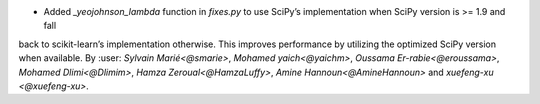 - Added `_yeojohnson_lambda` function in `fixes.py` to use SciPy’s implementation when SciPy version is >= 1.9 and fall 
back to scikit-learn’s implementation otherwise. This improves performance by utilizing the optimized SciPy version when available. 
By :user: `Sylvain Marié<@smarie>`, `Mohamed yaich<@yaichm>`, `Oussama Er-rabie<@eroussama>`, `Mohamed Dlimi<@Dlimim>`, 
`Hamza Zeroual<@HamzaLuffy>`, `Amine Hannoun<@AmineHannoun>` and  `xuefeng-xu <@xuefeng-xu>`.